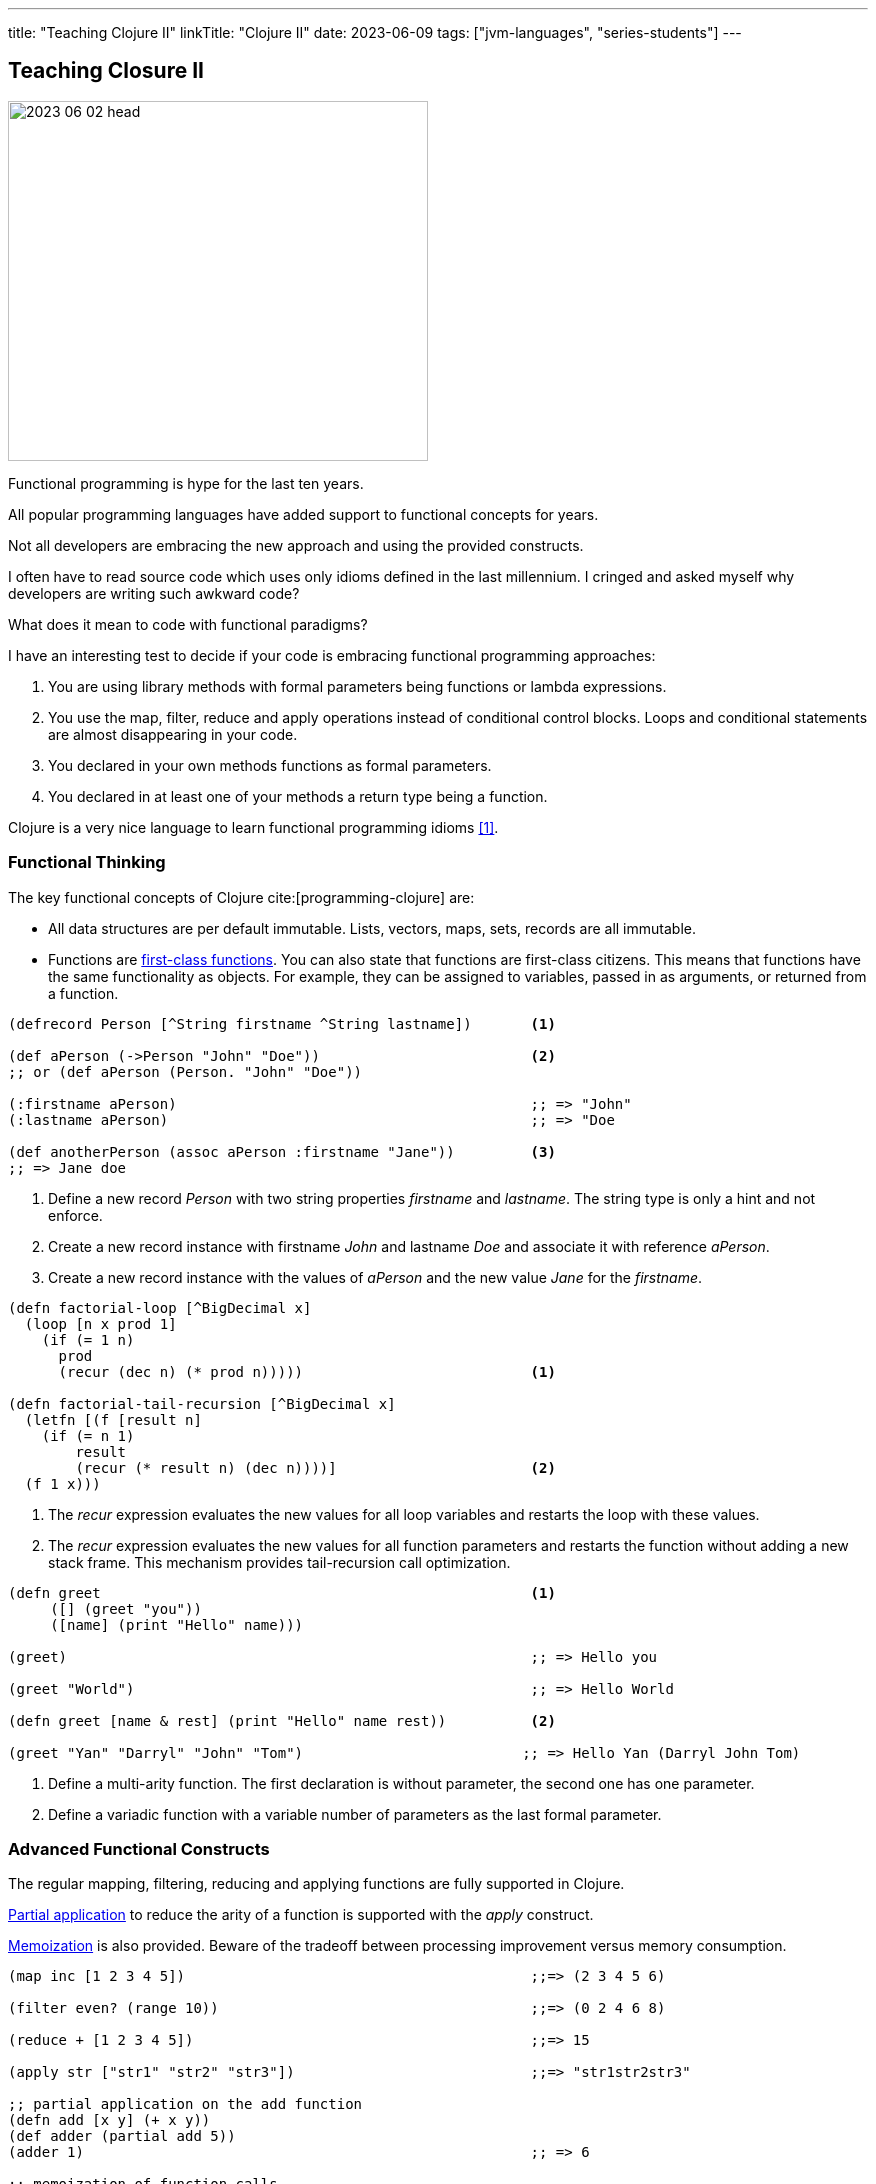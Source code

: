 ---
title: "Teaching Clojure II"
linkTitle: "Clojure II"
date: 2023-06-09
tags: ["jvm-languages", "series-students"]
---

== Teaching Closure II
:author: Marcel Baumann
:email: <marcel.baumann@tangly.net>
:homepage: https://www.tangly.net/
:company: https://www.tangly.net/[tangly llc]

image::2023-06-02-head.jpg[width=420,height=360,role=left]

Functional programming is hype for the last ten years.

All popular programming languages have added support to functional concepts for years.

Not all developers are embracing the new approach and using the provided constructs.

I often have to read source code which uses only idioms defined in the last millennium.
I cringed and asked myself why developers are writing such awkward code?

What does it mean to code with functional paradigms?

I have an interesting test to decide if your code is embracing functional programming approaches:

. You are using library methods with formal parameters being functions or lambda expressions.
. You use the map, filter, reduce and apply operations instead of conditional control blocks.
Loops and conditional statements are almost disappearing in your code.
. You declared in your own methods functions as formal parameters.
. You declared in at least one of your methods a return type being a function.

Clojure is a very nice language to learn functional programming idioms <<clojure-1>>.

=== Functional Thinking

The key functional concepts of Clojure cite:[programming-clojure] are:

- All data structures are per default immutable.
Lists, vectors, maps, sets, records are all immutable.
- Functions are https://en.wikipedia.org/wiki/First-class_function[first-class functions].
You can also state that functions are first-class citizens.
This means that functions have the same functionality as objects.
For example, they can be assigned to variables, passed in as arguments, or returned from a function.

[source,clojure]
----
(defrecord Person [^String firstname ^String lastname])       <1>

(def aPerson (->Person "John" "Doe"))                         <2>
;; or (def aPerson (Person. "John" "Doe"))

(:firstname aPerson)                                          ;; => "John"
(:lastname aPerson)                                           ;; => "Doe

(def anotherPerson (assoc aPerson :firstname "Jane"))         <3>
;; => Jane doe
----

<1> Define a new record _Person_ with two string properties _firstname_ and _lastname_.
The string type is only a hint and not enforce.
<2> Create a new record instance with firstname _John_ and lastname _Doe_ and associate it with reference _aPerson_.
<3> Create a new record instance with the values of _aPerson_ and the new value _Jane_ for the _firstname_.

[source,clojure]
----
(defn factorial-loop [^BigDecimal x]
  (loop [n x prod 1]
    (if (= 1 n)
      prod
      (recur (dec n) (* prod n)))))                           <1>

(defn factorial-tail-recursion [^BigDecimal x]
  (letfn [(f [result n]
    (if (= n 1)
        result
        (recur (* result n) (dec n))))]                       <2>
  (f 1 x)))
----

<1> The _recur_ expression evaluates the new values for all loop variables and restarts the loop with these values.
<2> The _recur_ expression evaluates the new values for all function parameters and restarts the function without adding a new stack frame.
This mechanism provides tail-recursion call optimization.

[source,clojure]
----
(defn greet                                                   <1>
     ([] (greet "you"))
     ([name] (print "Hello" name)))

(greet)                                                       ;; => Hello you

(greet "World")                                               ;; => Hello World

(defn greet [name & rest] (print "Hello" name rest))          <2>

(greet "Yan" "Darryl" "John" "Tom")                          ;; => Hello Yan (Darryl John Tom)
----

<1> Define a multi-arity function.
The first declaration is without parameter, the second one has one parameter.
<2> Define a variadic function with a variable number of parameters as the last formal parameter.

=== Advanced Functional Constructs

The regular mapping, filtering, reducing and applying functions are fully supported in Clojure.

https://en.wikipedia.org/wiki/Partial_application[Partial application] to reduce the arity of a function is supported with the _apply_ construct.

https://en.wikipedia.org/wiki/Memoization[Memoization] is also provided.
Beware of the tradeoff between processing improvement versus memory consumption.

[source,clojure]
----
(map inc [1 2 3 4 5])                                         ;;=> (2 3 4 5 6)

(filter even? (range 10))                                     ;;=> (0 2 4 6 8)

(reduce + [1 2 3 4 5])                                        ;;=> 15

(apply str ["str1" "str2" "str3"])                            ;;=> "str1str2str3"

;; partial application on the add function
(defn add [x y] (+ x y))
(def adder (partial add 5))
(adder 1)                                                     ;; => 6

;; memoization of function calls
 (def memoized-fibonacci
  (memoize (fn [n]
             (condp = n
               0 1
               1 1
               (+ (memoized-fibonacci(dec n)) (memoized-fibonacci (- n 2)))))))

(time (memoized-fibonacci 80))
;; "Elapsed time: 0.593208 msecs"  => 37889062373143906
(time (memoized-fibonacci 80))
;; "Elapsed time: 0.022459 msecs"  => 37889062373143906
----

=== Synchronization Concepts

Concurrency is built into the language.
Rich Hickey designed Clojure to specifically address the problems that develop from shared access to mutable state.
Clojure embodies a very clear conception of state that makes it inherently safer for concurrency than most popular programming languages.

Three concepts shall cover all your concurrency needs.

Atoms::
https://clojure.org/reference/atoms[Atoms] provide a way to manage shared, synchronous, independent state.
Atom allows you to endow a succession of related values with an identity.
Atoms are an efficient way to represent some state that will never need to be coordinated with any other, and for which you wish to make synchronous changes
Refs and Transactions::
https://clojure.org/reference/refs[Refs] allow you to update the state of multiple identities using transaction semantics.
These transactions have three features:
- They are atomic, meaning that all refs are updated or none of them are.
- They are consistent, meaning that the refs always appear to have valid states.
A sock will always belong to a dryer or a gnome, but never both or neither.
- They are isolated, meaning that transactions behave as if they executed serially.
If two threads are simultaneously running transactions that alter the same ref, one transaction will retry.
This is similar to the compare-and-set semantics of atoms.
+
You might recognize these as the _A_, _C_, and _I_ in the _ACID_ properties of database transactions.
You can think of refs as giving you the same concurrency safety as database transactions, only with in-memory data.
Clojure uses software transactional memory _STM_ to implement this behavior.
Agents::
https://clojure.org/reference/agents[Agents] are a mechanism for sequencing operations on a particular instance of a data structure.
Agents provide independent, asynchronous change of individual locations.
Agents are bound to a single storage location for their lifetime, and only allow mutation of that location (to a new state) to occur as a result of an action.

[source,clojure]
----
;; Atoms

(def state (atom {}))                                         <1>
(swap! state assoc :x 42)                                     <2>

(println @state)                                              <3>
;; @state is equivalent to (deref state) => {:x 42}

;; References

(def account-a (ref 100))                                     <4>
(def account-b (ref 100))

(defn transfer! [amount from to]
  (dosync                                                     <5>
   (if (>= (- @from amount) 0)
     (do
       (alter from - amount)                                  <6>
       (alter to + amount)))))

(transfer! 20 account-a account-b)
(println @account-a @account-b)                               ;; 80 120

;; Agents

(def x (agent 0))                                             <7>
(defn increment [c n] (+ c n))
(send x increment 5)                                          <8>
;; @x -> 5
(send x increment 10)
;; @x -> 15
----

<1> Declare an atom.
<2> Update the value of the atom.
The expression passed as parameter to _swap!_ is applied to the current value of the atom.
<3> Gets the current value of the atom.
<4> Declare a reference.
<5> Define the transactional parenthesis grouping multiple modifications of references.
<6> The behavior of alter is:
. Reach outside the transaction and read the reference's current state.
. Compare the current state to the state the ref started with within the transaction.
. If the two differ, make the transaction retry.
Otherwise, commit the altered ref state.
<7> Declare an agent.
<8> Send the expression to the agent.
The expression is executed asynchronously using a thread pool.
The first parameter of the expression will be the agent value.

[NOTE]
====
*Atoms* allow multiple threads to apply transformations to a single value and guarantee the transformations are atomic.
_swap!_ takes the atom and a function expecting the current value of the atom.
The result of calling that function with the current value is stored in the atom. multiple calls to swap! may interleave, but each call will run in isolation.

*Refs* allow multiple threads to update multiple values in a co-ordinated way.
All updates to all refs inside a sync will complete or none will.
You *must* write your code such that transaction retries are catered for.
There are a few potential performance tweaks if you can relax the ordering of operations, which *may* reduce the chance of transaction retry.
====

=== Embrace Modern Java

Modern Java adds functional approaches cite:[functional-programming-java] to the Java language.
I will certainly not pretend that Java is a functional language.
You still can go a long way and write more functional and legible code using the provided mechanisms.

The major constructs are:

- Lambda Functions and Java Functional Idioms
- Streams and Monoids
- Algebraic Data Types and Pattern Matching
- Structured Concurrency and Virtual Threads

Functional Java means no more _for_, _while_, and _do_ loops
footnote:[Recursion is sufficient to have a Turing complete language. Loops are not required.].

Functional Java means no more checks if a value has the value _null_.

Virtual Threads means no more asynchronous programming.

[CAUTION]
====
Java still does not support tail optimization.
This constraint limits the use of recursive constructs in your solution.

Partial application is painful in Java due to the type declarations implied with the single abstract method interface approach for lambdas.
Try using _var_ as much as possible.
Otherwise, you need to type very lengthy type declarations.
====

=== Lessons Learnt

Clojure is an ideal language to learn and better understand functional programming approaches cite:[functional-thinking].

You will probably not use it in a commercial product development.
None of the functional languages such as Clojure, List, F# has taken over the world of programmers.

The principles you learnt shall often be applicable to your technology stack.
Your code will certainly be simpler, more legible and maintainable.

Some advanced concepts exist to better integrate Clojure with Java and provide object-oriented features to the language.
I would recommend using Java to teach these concepts and restrict Clojure teaching to functional programming aspects.

I wish you happy coding in the functional world of Clojure.

[bibliography]
=== Links

- [[[clojure-1, 1]]]  link:../../2023/teaching-clojure-i/[Teaching Clojure I].
Marcel Baumann. 2023.

=== References

bibliography::[]

